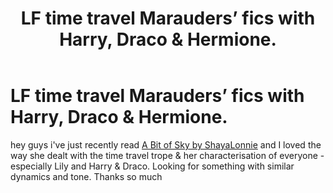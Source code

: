#+TITLE: LF time travel Marauders’ fics with Harry, Draco & Hermione.

* LF time travel Marauders’ fics with Harry, Draco & Hermione.
:PROPERTIES:
:Author: speczyk
:Score: 2
:DateUnix: 1585338593.0
:DateShort: 2020-Mar-28
:FlairText: Request
:END:
hey guys i've just recently read [[https://m.fanfiction.net/s/12273702/1/A-Bit-of-Sky][A Bit of Sky by ShayaLonnie]] and I loved the way she dealt with the time travel trope & her characterisation of everyone - especially Lily and Harry & Draco. Looking for something with similar dynamics and tone. Thanks so much

